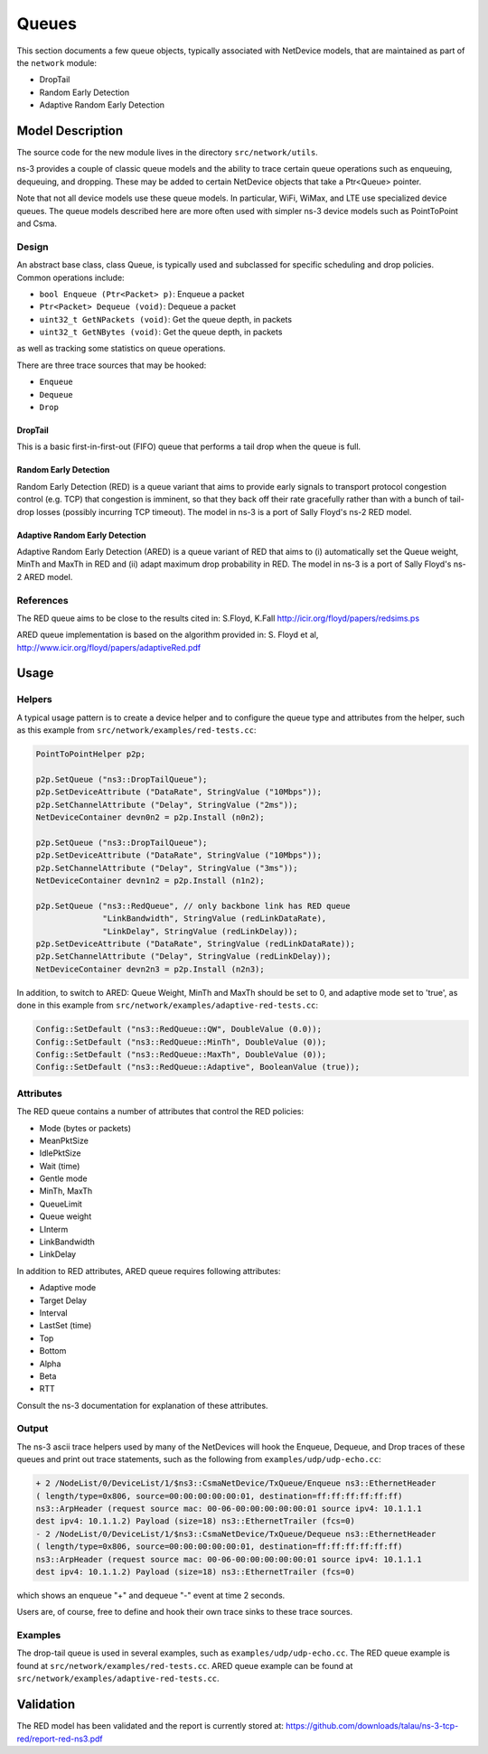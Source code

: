 Queues
------

.. heading hierarchy:
   ------------- Chapter
   ************* Section (#.#)
   ============= Subsection (#.#.#)
   ############# Paragraph (no number)

This section documents a few queue objects, typically associated with
NetDevice models, that are maintained as part of the ``network`` module:

* DropTail
* Random Early Detection 
* Adaptive Random Early Detection

Model Description
*****************

The source code for the new module lives in the directory ``src/network/utils``.

ns-3 provides a couple of classic queue models and the ability to
trace certain queue operations such as enqueuing, dequeuing, and dropping.
These may be added to certain NetDevice objects that take a Ptr<Queue>
pointer.

Note that not all device models use these queue models.  
In particular, WiFi, WiMax, and LTE use specialized device queues.
The queue models described here are more often used with simpler ns-3 
device models such as PointToPoint and Csma.

Design
======

An abstract base class, class Queue, is typically used and subclassed
for specific scheduling and drop policies.  Common operations
include:

* ``bool Enqueue (Ptr<Packet> p)``:  Enqueue a packet
* ``Ptr<Packet> Dequeue (void)``:  Dequeue a packet
* ``uint32_t GetNPackets (void)``:  Get the queue depth, in packets
* ``uint32_t GetNBytes (void)``:  Get the queue depth, in packets

as well as tracking some statistics on queue operations.

There are three trace sources that may be hooked:

* ``Enqueue``
* ``Dequeue``
* ``Drop``

DropTail
########

This is a basic first-in-first-out (FIFO) queue that performs a tail drop
when the queue is full.

Random Early Detection
######################

Random Early Detection (RED) is a queue variant that aims to provide
early signals to transport protocol congestion control (e.g. TCP) that
congestion is imminent, so that they back off their rate gracefully
rather than with a bunch of tail-drop losses (possibly incurring
TCP timeout).  The model in ns-3 is a port of Sally Floyd's ns-2
RED model.

Adaptive Random Early Detection
###############################

Adaptive Random Early Detection (ARED) is a queue variant of RED that aims
to (i) automatically set the Queue weight, MinTh and MaxTh in RED and
(ii) adapt maximum drop probability in RED. The model in ns-3 is a port of
Sally Floyd's ns-2 ARED model.

References
==========

The RED queue aims to be close to the results cited in:
S.Floyd, K.Fall http://icir.org/floyd/papers/redsims.ps

ARED queue implementation is based on the algorithm provided in:
S. Floyd et al, http://www.icir.org/floyd/papers/adaptiveRed.pdf

Usage
*****

Helpers
=======

A typical usage pattern is to create a device helper and to configure
the queue type and attributes from the helper, such as this example
from ``src/network/examples/red-tests.cc``:

.. sourcecode:: cpp

  PointToPointHelper p2p;

  p2p.SetQueue ("ns3::DropTailQueue");
  p2p.SetDeviceAttribute ("DataRate", StringValue ("10Mbps"));
  p2p.SetChannelAttribute ("Delay", StringValue ("2ms"));
  NetDeviceContainer devn0n2 = p2p.Install (n0n2);

  p2p.SetQueue ("ns3::DropTailQueue");
  p2p.SetDeviceAttribute ("DataRate", StringValue ("10Mbps"));
  p2p.SetChannelAttribute ("Delay", StringValue ("3ms"));
  NetDeviceContainer devn1n2 = p2p.Install (n1n2);

  p2p.SetQueue ("ns3::RedQueue", // only backbone link has RED queue
                "LinkBandwidth", StringValue (redLinkDataRate),
                "LinkDelay", StringValue (redLinkDelay));
  p2p.SetDeviceAttribute ("DataRate", StringValue (redLinkDataRate));
  p2p.SetChannelAttribute ("Delay", StringValue (redLinkDelay));
  NetDeviceContainer devn2n3 = p2p.Install (n2n3);

In addition, to switch to ARED: Queue Weight, MinTh and MaxTh should be set
to 0, and adaptive mode set to 'true', as done in this example
from ``src/network/examples/adaptive-red-tests.cc``:

.. sourcecode:: cpp

  Config::SetDefault ("ns3::RedQueue::QW", DoubleValue (0.0));
  Config::SetDefault ("ns3::RedQueue::MinTh", DoubleValue (0));
  Config::SetDefault ("ns3::RedQueue::MaxTh", DoubleValue (0));
  Config::SetDefault ("ns3::RedQueue::Adaptive", BooleanValue (true));

Attributes
==========

The RED queue contains a number of attributes that control the RED
policies:

* Mode (bytes or packets)
* MeanPktSize
* IdlePktSize
* Wait (time)
* Gentle mode
* MinTh, MaxTh
* QueueLimit
* Queue weight
* LInterm
* LinkBandwidth
* LinkDelay

In addition to RED attributes, ARED queue requires following attributes:

* Adaptive mode
* Target Delay
* Interval
* LastSet (time)
* Top
* Bottom
* Alpha
* Beta
* RTT

Consult the ns-3 documentation for explanation of these attributes.

Output
======

The ns-3 ascii trace helpers used by many of the NetDevices will hook
the Enqueue, Dequeue, and Drop traces of these queues and print out 
trace statements, such as the following from ``examples/udp/udp-echo.cc``:

.. sourcecode:: text

  + 2 /NodeList/0/DeviceList/1/$ns3::CsmaNetDevice/TxQueue/Enqueue ns3::EthernetHeader 
  ( length/type=0x806, source=00:00:00:00:00:01, destination=ff:ff:ff:ff:ff:ff) 
  ns3::ArpHeader (request source mac: 00-06-00:00:00:00:00:01 source ipv4: 10.1.1.1 
  dest ipv4: 10.1.1.2) Payload (size=18) ns3::EthernetTrailer (fcs=0)
  - 2 /NodeList/0/DeviceList/1/$ns3::CsmaNetDevice/TxQueue/Dequeue ns3::EthernetHeader 
  ( length/type=0x806, source=00:00:00:00:00:01, destination=ff:ff:ff:ff:ff:ff) 
  ns3::ArpHeader (request source mac: 00-06-00:00:00:00:00:01 source ipv4: 10.1.1.1 
  dest ipv4: 10.1.1.2) Payload (size=18) ns3::EthernetTrailer (fcs=0)

which shows an enqueue "+" and dequeue "-" event at time 2 seconds.

Users are, of course, free to define and hook their own trace sinks to
these trace sources.

Examples
========

The drop-tail queue is used in several examples, such as 
``examples/udp/udp-echo.cc``.  The RED queue example is found at
``src/network/examples/red-tests.cc``. ARED queue example can be found at
``src/network/examples/adaptive-red-tests.cc``.

Validation
**********

The RED model has been validated and the report is currently stored
at: https://github.com/downloads/talau/ns-3-tcp-red/report-red-ns3.pdf 

